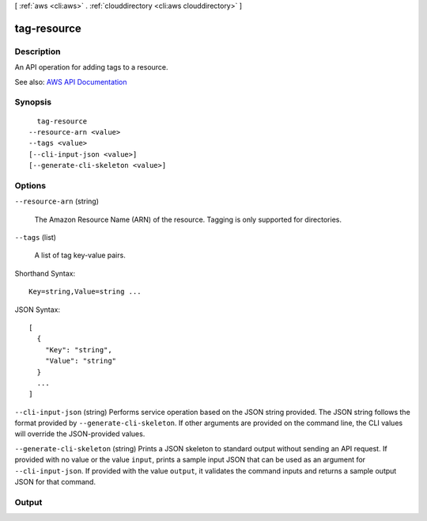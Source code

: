 [ :ref:`aws <cli:aws>` . :ref:`clouddirectory <cli:aws clouddirectory>` ]

.. _cli:aws clouddirectory tag-resource:


************
tag-resource
************



===========
Description
===========



An API operation for adding tags to a resource.



See also: `AWS API Documentation <https://docs.aws.amazon.com/goto/WebAPI/clouddirectory-2016-05-10/TagResource>`_


========
Synopsis
========

::

    tag-resource
  --resource-arn <value>
  --tags <value>
  [--cli-input-json <value>]
  [--generate-cli-skeleton <value>]




=======
Options
=======

``--resource-arn`` (string)


  The Amazon Resource Name (ARN) of the resource. Tagging is only supported for directories.

  

``--tags`` (list)


  A list of tag key-value pairs.

  



Shorthand Syntax::

    Key=string,Value=string ...




JSON Syntax::

  [
    {
      "Key": "string",
      "Value": "string"
    }
    ...
  ]



``--cli-input-json`` (string)
Performs service operation based on the JSON string provided. The JSON string follows the format provided by ``--generate-cli-skeleton``. If other arguments are provided on the command line, the CLI values will override the JSON-provided values.

``--generate-cli-skeleton`` (string)
Prints a JSON skeleton to standard output without sending an API request. If provided with no value or the value ``input``, prints a sample input JSON that can be used as an argument for ``--cli-input-json``. If provided with the value ``output``, it validates the command inputs and returns a sample output JSON for that command.



======
Output
======

